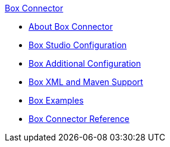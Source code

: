.xref:index.adoc[Box Connector]
* xref:index.adoc[About Box Connector]
* xref:box-connector-studio.adoc[Box Studio Configuration]
* xref:box-connector-config-topics.adoc[Box Additional Configuration]
* xref:box-connector-xml-maven.adoc[Box XML and Maven Support]
* xref:box-connector-examples.adoc[Box Examples]
* xref:box-connector-reference.adoc[Box Connector Reference]
